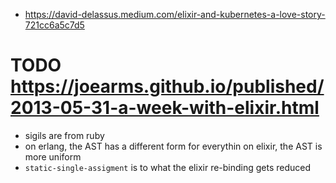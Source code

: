- https://david-delassus.medium.com/elixir-and-kubernetes-a-love-story-721cc6a5c7d5
* TODO https://joearms.github.io/published/2013-05-31-a-week-with-elixir.html
- sigils are from ruby
- on erlang, the AST has a different form for everythin
  on elixir, the AST is more uniform
- ~static-single-assigment~ is to what the elixir re-binding gets reduced
